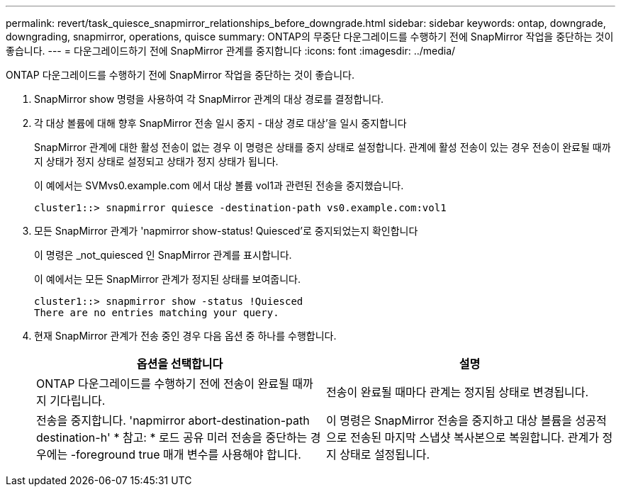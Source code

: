 ---
permalink: revert/task_quiesce_snapmirror_relationships_before_downgrade.html 
sidebar: sidebar 
keywords: ontap, downgrade, downgrading, snapmirror, operations, quisce 
summary: ONTAP의 무중단 다운그레이드를 수행하기 전에 SnapMirror 작업을 중단하는 것이 좋습니다. 
---
= 다운그레이드하기 전에 SnapMirror 관계를 중지합니다
:icons: font
:imagesdir: ../media/


[role="lead"]
ONTAP 다운그레이드를 수행하기 전에 SnapMirror 작업을 중단하는 것이 좋습니다.

. SnapMirror show 명령을 사용하여 각 SnapMirror 관계의 대상 경로를 결정합니다.
. 각 대상 볼륨에 대해 향후 SnapMirror 전송 일시 중지 - 대상 경로 대상'을 일시 중지합니다
+
SnapMirror 관계에 대한 활성 전송이 없는 경우 이 명령은 상태를 중지 상태로 설정합니다. 관계에 활성 전송이 있는 경우 전송이 완료될 때까지 상태가 정지 상태로 설정되고 상태가 정지 상태가 됩니다.

+
이 예에서는 SVMvs0.example.com 에서 대상 볼륨 vol1과 관련된 전송을 중지했습니다.

+
[listing]
----
cluster1::> snapmirror quiesce -destination-path vs0.example.com:vol1
----
. 모든 SnapMirror 관계가 'napmirror show-status! Quiesced'로 중지되었는지 확인합니다
+
이 명령은 _not_quiesced 인 SnapMirror 관계를 표시합니다.

+
이 예에서는 모든 SnapMirror 관계가 정지된 상태를 보여줍니다.

+
[listing]
----
cluster1::> snapmirror show -status !Quiesced
There are no entries matching your query.
----
. 현재 SnapMirror 관계가 전송 중인 경우 다음 옵션 중 하나를 수행합니다.
+
[cols="2*"]
|===
| 옵션을 선택합니다 | 설명 


 a| 
ONTAP 다운그레이드를 수행하기 전에 전송이 완료될 때까지 기다립니다.
 a| 
전송이 완료될 때마다 관계는 정지됨 상태로 변경됩니다.



 a| 
전송을 중지합니다. 'napmirror abort-destination-path destination-h' * 참고: * 로드 공유 미러 전송을 중단하는 경우에는 -foreground true 매개 변수를 사용해야 합니다.
 a| 
이 명령은 SnapMirror 전송을 중지하고 대상 볼륨을 성공적으로 전송된 마지막 스냅샷 복사본으로 복원합니다. 관계가 정지 상태로 설정됩니다.

|===

